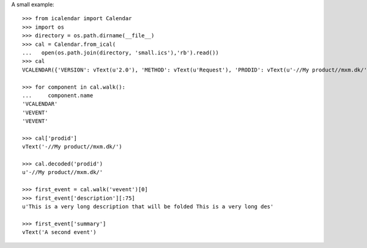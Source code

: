 A small example::

  >>> from icalendar import Calendar
  >>> import os
  >>> directory = os.path.dirname(__file__)
  >>> cal = Calendar.from_ical(
  ...   open(os.path.join(directory, 'small.ics'),'rb').read())
  >>> cal
  VCALENDAR({'VERSION': vText(u'2.0'), 'METHOD': vText(u'Request'), 'PRODID': vText(u'-//My product//mxm.dk/')})

  >>> for component in cal.walk():
  ...     component.name
  'VCALENDAR'
  'VEVENT'
  'VEVENT'

  >>> cal['prodid']
  vText('-//My product//mxm.dk/')

  >>> cal.decoded('prodid')
  u'-//My product//mxm.dk/'

  >>> first_event = cal.walk('vevent')[0]
  >>> first_event['description'][:75]
  u'This is a very long description that will be folded This is a very long des'

  >>> first_event['summary']
  vText('A second event')
